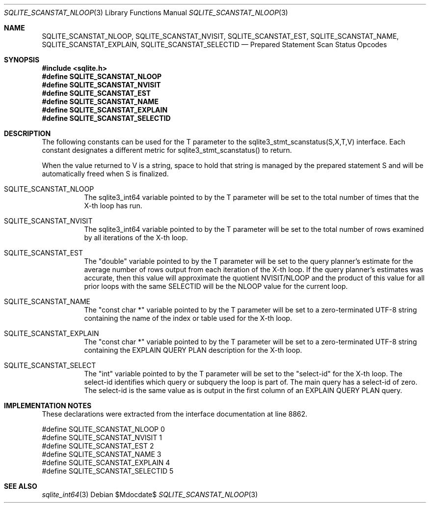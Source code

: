 .Dd $Mdocdate$
.Dt SQLITE_SCANSTAT_NLOOP 3
.Os
.Sh NAME
.Nm SQLITE_SCANSTAT_NLOOP ,
.Nm SQLITE_SCANSTAT_NVISIT ,
.Nm SQLITE_SCANSTAT_EST ,
.Nm SQLITE_SCANSTAT_NAME ,
.Nm SQLITE_SCANSTAT_EXPLAIN ,
.Nm SQLITE_SCANSTAT_SELECTID
.Nd Prepared Statement Scan Status Opcodes
.Sh SYNOPSIS
.In sqlite.h
.Fd #define SQLITE_SCANSTAT_NLOOP
.Fd #define SQLITE_SCANSTAT_NVISIT
.Fd #define SQLITE_SCANSTAT_EST
.Fd #define SQLITE_SCANSTAT_NAME
.Fd #define SQLITE_SCANSTAT_EXPLAIN
.Fd #define SQLITE_SCANSTAT_SELECTID
.Sh DESCRIPTION
The following constants can be used for the T parameter to the sqlite3_stmt_scanstatus(S,X,T,V)
interface.
Each constant designates a different metric for sqlite3_stmt_scanstatus()
to return.
.Pp
When the value returned to V is a string, space to hold that string
is managed by the prepared statement S and will be automatically freed
when S is finalized.
.Bl -tag -width Ds
.It SQLITE_SCANSTAT_NLOOP
The sqlite3_int64 variable pointed to by the T parameter
will be set to the total number of times that the X-th loop has run.
.It SQLITE_SCANSTAT_NVISIT
The sqlite3_int64 variable pointed to by the T parameter
will be set to the total number of rows examined by all iterations
of the X-th loop.
.It SQLITE_SCANSTAT_EST
The "double" variable pointed to by the T parameter will be set to
the query planner's estimate for the average number of rows output
from each iteration of the X-th loop.
If the query planner's estimates was accurate, then this value will
approximate the quotient NVISIT/NLOOP and the product of this value
for all prior loops with the same SELECTID will be the NLOOP value
for the current loop.
.It SQLITE_SCANSTAT_NAME
The "const char *" variable pointed to by the T parameter will be set
to a zero-terminated UTF-8 string containing the name of the index
or table used for the X-th loop.
.It SQLITE_SCANSTAT_EXPLAIN
The "const char *" variable pointed to by the T parameter will be set
to a zero-terminated UTF-8 string containing the EXPLAIN QUERY PLAN
description for the X-th loop.
.It SQLITE_SCANSTAT_SELECT
The "int" variable pointed to by the T parameter will be set to the
"select-id" for the X-th loop.
The select-id identifies which query or subquery the loop is part of.
The main query has a select-id of zero.
The select-id is the same value as is output in the first column of
an EXPLAIN QUERY PLAN query.
.El
.Pp
.Sh IMPLEMENTATION NOTES
These declarations were extracted from the
interface documentation at line 8862.
.Bd -literal
#define SQLITE_SCANSTAT_NLOOP    0
#define SQLITE_SCANSTAT_NVISIT   1
#define SQLITE_SCANSTAT_EST      2
#define SQLITE_SCANSTAT_NAME     3
#define SQLITE_SCANSTAT_EXPLAIN  4
#define SQLITE_SCANSTAT_SELECTID 5
.Ed
.Sh SEE ALSO
.Xr sqlite_int64 3
